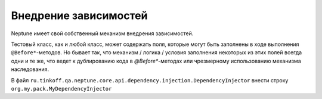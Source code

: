 Внедрение зависимостей
======================

Neptune имеет свой собственный механизм внедрения зависимостей.

Тестовый класс, как и любой класс, может содержать поля, которые могут быть заполнены в ходе выполнения ``@Before*``-методов.
Но бывает так, что механизм / логика / условия заполнения некоторых из этих полей всегда одни и те же, что ведет к
дублированию кода в `@Before*`-методах или чрезмерному использованию механизма наследования.

.. code-block:: java
   :caption: Класс, выполняющий внедрение зависимостей / инициализацию полей

    package org.my.pack;

    import ru.tinkoff.qa.neptune.core.api.dependency.injection.DependencyInjector;

    import java.lang.reflect.Field;

    public class MyDependencyInjector implements DependencyInjector {

        //прежде чем этот метод вызывается, происходит
        //проверка на то, чтобы поле не было статическим и финальным,
        //так же заполнению подлежат поля,
        //значения которых в момент вызова == null,
        //либо поля примитивных типов (можно, но не рекомендуется)
        @Override
        public boolean toSet(Field field) {
            return //проверяется дополнительное условие, что можно заполнять поле;
        }

        //если поле можно заполнять, то тогда формируется значение для этого поля,
        //используя аннотации над полем или какую-либо другую метаинформацию данного поля ;
        @Override
        public Object getValueToSet(Field field) {
            return //сформированное значение
        }
    }

.. code-block:: none
   :caption: Настройка SPI в `main/resources/` или `test/resources/`

   $ META-INF
   ├── services
       ├── ru.tinkoff.qa.neptune.core.api.dependency.injection.DependencyInjector

В файл ``ru.tinkoff.qa.neptune.core.api.dependency.injection.DependencyInjector`` внести строку ``org.my.pack.MyDependencyInjector``